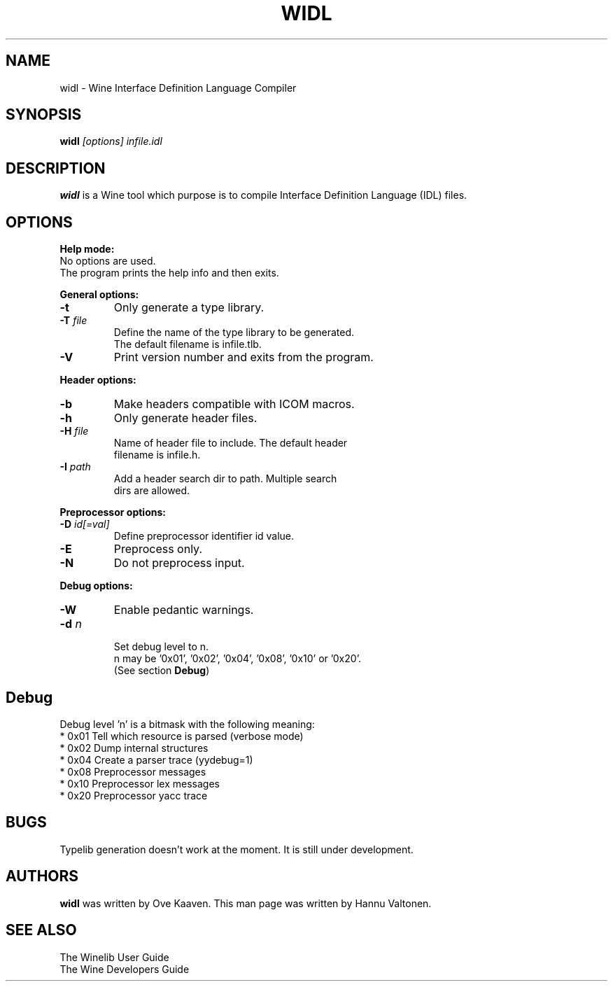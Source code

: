 .TH WIDL 1 "March 2004" "Wine Manpage" "Wine Developers Manual"
.SH NAME
widl \- Wine Interface Definition Language Compiler
.SH SYNOPSIS
.BR "widl "\fI[options]\fR " \fIinfile.idl\fR"
.SH DESCRIPTION
.B widl 
is a Wine tool which purpose is to compile Interface Definition Language (IDL) files.
.PP
.SH OPTIONS
.B Help mode:
.nf
No options are used.
The program prints the help info and then exits.
.PP
.B General options:
.IP \fB-t\fR
Only generate a type library.
.IP "\fB-T \fIfile\fR"
Define the name of the type library to be generated. 
The default filename is infile.tlb.
.IP \fB-V\fR
Print version number and exits from the program.
.PP
.B Header options:
.IP \fB-b\fR
Make headers compatible with ICOM macros.
.IP \fB-h\fR
Only generate header files.
.IP "\fB-H \fIfile\fR"
Name of header file to include. The default header
filename is infile.h.
.IP "\fB-I \fIpath\fR"
Add a header search dir to path. Multiple search 
dirs are allowed.
.PP
.B Preprocessor options:
.IP "\fB-D \fIid[=val]\fR"
Define preprocessor identifier id value.
.IP \fB-E\fR
Preprocess only.
.IP \fB-N\fR
Do not preprocess input.
.PP
.B Debug options:
.IP \fB-W\fR
Enable pedantic warnings.
.IP "\fB-d \fIn\fR"
.nf
Set debug level to n. 
n may be '0x01', '0x02', '0x04', '0x08', '0x10' or '0x20'.
(See section \fBDebug\fR)
.PP
.SH Debug
Debug level 'n' is a bitmask with the following meaning:
    * 0x01 Tell which resource is parsed (verbose mode)
    * 0x02 Dump internal structures
    * 0x04 Create a parser trace (yydebug=1)
    * 0x08 Preprocessor messages
    * 0x10 Preprocessor lex messages
    * 0x20 Preprocessor yacc trace
.SH BUGS
Typelib generation doesn't work at the moment. It is still under development.
.SH AUTHORS
.B widl
was written by Ove Kaaven. This man page was written by Hannu
Valtonen.
.SH "SEE ALSO"
The Winelib User Guide
.nf
The Wine Developers Guide
